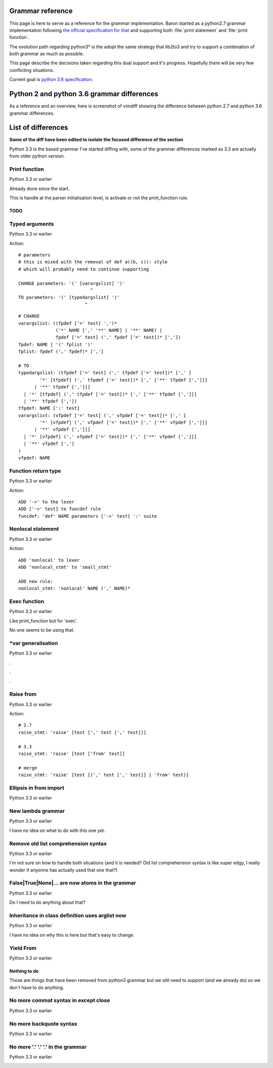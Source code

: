 Grammar reference
=================

This page is here to serve as a reference for the grammar implementation. Baron
started as a python2.7 grammar implementation following `the official
specification for that <https://docs.python.org/2/reference/grammar.html>`_ and
supporting both :file:`print statement` and :file:`print function`.

The evolution path regarding python3* is the adopt the same strategy that
lib2to3 and try to support a combination of both grammar as much as possible.

This page describe the decisions taken regarding this dual support and it's
progress. Hopefully there will be very few conflicting situations.

Current goal is `python 3.6 specification <https://docs.python.org/3.6/reference/grammar.html>`_.

Python 2 and python 3.6 grammar differences
===========================================

As a reference and an overview, here is screenshot of vimdiff showing the difference between python 2.7 and python 3.6 grammar differences.

.. image:: grammar-python-2.7-3.6-diff-1.png

.. image:: grammar-python-2.7-3.6-diff-2.png

.. image:: grammar-python-2.7-3.6-diff-3.png

List of differences
===================

**Some of the diff have been edited to isolate the focused difference of the
section**

Python 3.3 is the based grammar I've started diffing with, some of the grammar
differences marked as 3.3 are actually from older python version.

Print function
~~~~~~~~~~~~~~

Python 3.3 or earlier

.. image:: ./grammar_diff/print_function.png

Already done since the start.

This is handle at the parser initialisation level, is activate or not the
print_function rule.

TODO
----

Typed arguments
~~~~~~~~~~~~~~~

Python 3.3 or earlier

.. image:: ./grammar_diff/typed_args.png

Action:

::

    # parameters
    # this is mixed with the removal of def a((b, c)): style
    # which will probably need to continue supporting

    CHANGE parameters: '(' [varargslist] ')'
                               ^
    TO parameters: '(' [typedargslist] ')'
                             ^

::

    # CHANGE
    varargslist: ((fpdef ['=' test] ',')*
                  ('*' NAME [',' '**' NAME] | '**' NAME) |
                  fpdef ['=' test] (',' fpdef ['=' test])* [','])
    fpdef: NAME | '(' fplist ')'
    fplist: fpdef (',' fpdef)* [',']

    # TO
    typedargslist: (tfpdef ['=' test] (',' tfpdef ['=' test])* [',' [
            '*' [tfpdef] (',' tfpdef ['=' test])* [',' ['**' tfpdef [',']]]
          | '**' tfpdef [',']]]
      | '*' [tfpdef] (',' tfpdef ['=' test])* [',' ['**' tfpdef [',']]]
      | '**' tfpdef [','])
    tfpdef: NAME [':' test]
    varargslist: (vfpdef ['=' test] (',' vfpdef ['=' test])* [',' [
            '*' [vfpdef] (',' vfpdef ['=' test])* [',' ['**' vfpdef [',']]]
          | '**' vfpdef [',']]]
      | '*' [vfpdef] (',' vfpdef ['=' test])* [',' ['**' vfpdef [',']]]
      | '**' vfpdef [',']
    )
    vfpdef: NAME



Function return type
~~~~~~~~~~~~~~~~~~~~

Python 3.3 or earlier

.. image:: ./grammar_diff/function_return_type.png

Action:

::

    ADD '->' to the lexer
    ADD ['->' test] to funcdef rule
    funcdef: 'def' NAME parameters ['->' test] ':' suite

Nonlocal statement
~~~~~~~~~~~~~~~~~~

Python 3.3 or earlier

.. image:: ./grammar_diff/nonlocal_statement.png

Action:

::

    ADD 'nonlocal' to lexer
    ADD 'nonlocal_stmt' to 'small_stmt'

    ADD new rule:
    nonlocal_stmt: 'nonlocal' NAME (',' NAME)*

Exec function
~~~~~~~~~~~~~

Python 3.3 or earlier

.. image:: ./grammar_diff/exec_function.png

Like print_function but for 'exec'.

No one seems to be using that.

*var generalisation
~~~~~~~~~~~~~~~~~~~

Python 3.3 or earlier

.. image:: ./grammar_diff/testlist_start_expressiong.png

.

.. image:: ./grammar_diff/star_expr.png

.

.. image:: ./grammar_diff/star_expr_in_testlist_comp.png

.

.. image:: ./grammar_diff/star_expr_in_expr_list.png

Raise from
~~~~~~~~~~

Python 3.3 or earlier

.. image:: ./grammar_diff/raise_from.png

Action:

::

    # 2.7
    raise_stmt: 'raise' [test [',' test [',' test]]]

    # 3.3
    raise_stmt: 'raise' [test ['from' test]]

    # merge
    raise_stmt: 'raise' [test [(',' test [',' test]] | 'from' test)]

Ellipsis in from import
~~~~~~~~~~~~~~~~~~~~~~~

Python 3.3 or earlier

.. image:: ./grammar_diff/ellipsis_in_from_import.png

New lambda grammar
~~~~~~~~~~~~~~~~~~

Python 3.3 or earlier

I have no idea on what to do with this one yet.

.. image:: ./grammar_diff/new_lambda_grammar.png

.. image:: ./grammar_diff/new_grammar_for_if_cond.png

Remove old list comprehension syntax
~~~~~~~~~~~~~~~~~~~~~~~~~~~~~~~~~~~~

Python 3.3 or earlier

I'm not sure on how to handle both situations (and it is needed? Old list
comprehension syntax is like super edgy, I really wonder if anyonne has
actually used that one that?)

.. image:: ./grammar_diff/remove_old_list_comprehension_syntax.png

.. image:: ./grammar_diff/no_more_list_for_rule.png

False|True|None|... are now atoms in the grammar
~~~~~~~~~~~~~~~~~~~~~~~~~~~~~~~~~~~~~~~~~~~~~~~~

Python 3.3 or earlier

Do I need to do anything about that?

.. image:: ./grammar_diff/more_atoms.png

Inheritance in class definition uses arglist now
~~~~~~~~~~~~~~~~~~~~~~~~~~~~~~~~~~~~~~~~~~~~~~~~

Python 3.3 or earlier

I have no idea on why this is here but that's easy to change.

.. image:: ./grammar_diff/class_inherit_is_arglist_now.png

Yield From
~~~~~~~~~~

Python 3.3 or earlier

.. image:: ./grammar_diff/yield_from.png








Nothing to do
-------------

Those are things that have been removed from python3 grammar but we still need
to support (and we already do) so we don't have to do anything.

No more commat syntax in except close
~~~~~~~~~~~~~~~~~~~~~~~~~~~~~~~~~~~~~

Python 3.3 or earlier

.. image:: ./grammar_diff/no_more_commat_in_execption_close.png

No more backquote syntax
~~~~~~~~~~~~~~~~~~~~~~~~

Python 3.3 or earlier

.. image:: ./grammar_diff/no_more_backquote_syntax.png

No more '.' '.' '.' in the grammar
~~~~~~~~~~~~~~~~~~~~~~~~~~~~~~~~~~

Python 3.3 or earlier

.. image:: ./grammar_diff/ellipsis_is_first_class_now_not_needed_anymore.png
